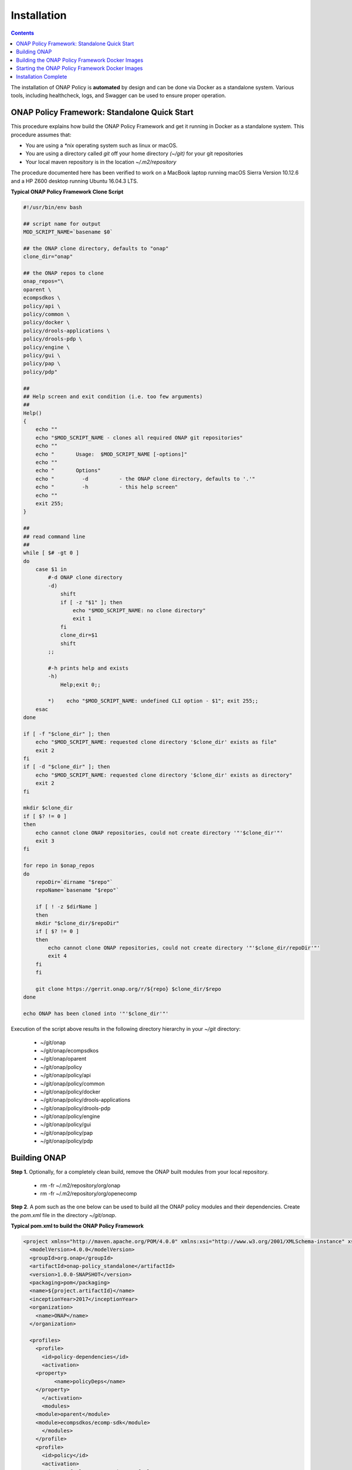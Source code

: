 .. This work is licensed under a Creative Commons Attribution 4.0 International License.
.. http://creativecommons.org/licenses/by/4.0

Installation
------------

.. contents::
    :depth: 3

The installation of ONAP Policy is **automated** by design and can be done via Docker as a standalone system.  
Various tools, including healthcheck, logs, and Swagger can be used to ensure proper operation.

ONAP Policy Framework: Standalone Quick Start
^^^^^^^^^^^^^^^^^^^^^^^^^^^^^^^^^^^^^^^^^^^^^
This procedure explains how build the ONAP Policy Framework and get it running in Docker as a standalone system. 
This procedure assumes that:

* You are using a *\*nix* operating system such as linux or macOS.
* You are using a directory called *git* off your home directory *(~/git)* for your git repositories
* Your local maven repository is in the location *~/.m2/repository*

The procedure documented here has been verified to work on a MacBook laptop running macOS Sierra Version 10.12.6 and a HP Z600 desktop running Ubuntu 16.04.3 LTS.


**Typical ONAP Policy Framework Clone Script**

.. code-block:: none

    #!/usr/bin/env bash
    
    ## script name for output
    MOD_SCRIPT_NAME=`basename $0`
    
    ## the ONAP clone directory, defaults to "onap"
    clone_dir="onap"
    
    ## the ONAP repos to clone
    onap_repos="\
    oparent \
    ecompsdkos \
    policy/api \
    policy/common \
    policy/docker \
    policy/drools-applications \
    policy/drools-pdp \
    policy/engine \
    policy/gui \
    policy/pap \
    policy/pdp"
    
    ##
    ## Help screen and exit condition (i.e. too few arguments)
    ##
    Help()
    {
        echo ""
        echo "$MOD_SCRIPT_NAME - clones all required ONAP git repositories"
        echo ""
        echo "       Usage:  $MOD_SCRIPT_NAME [-options]"
        echo ""
        echo "       Options"
        echo "         -d          - the ONAP clone directory, defaults to '.'"
        echo "         -h          - this help screen"
        echo ""
        exit 255;
    }
    
    ##
    ## read command line
    ##
    while [ $# -gt 0 ]
    do
        case $1 in
            #-d ONAP clone directory
            -d)
                shift
                if [ -z "$1" ]; then
                    echo "$MOD_SCRIPT_NAME: no clone directory"
                    exit 1
                fi
                clone_dir=$1
                shift
            ;;
    
            #-h prints help and exists
            -h)
                Help;exit 0;;
    
            *)    echo "$MOD_SCRIPT_NAME: undefined CLI option - $1"; exit 255;;
        esac
    done
    
    if [ -f "$clone_dir" ]; then
        echo "$MOD_SCRIPT_NAME: requested clone directory '$clone_dir' exists as file"
        exit 2
    fi
    if [ -d "$clone_dir" ]; then
        echo "$MOD_SCRIPT_NAME: requested clone directory '$clone_dir' exists as directory"
        exit 2
    fi
    
    mkdir $clone_dir
    if [ $? != 0 ]
    then
        echo cannot clone ONAP repositories, could not create directory '"'$clone_dir'"'
        exit 3
    fi
    
    for repo in $onap_repos
    do
        repoDir=`dirname "$repo"`
        repoName=`basename "$repo"`
    
        if [ ! -z $dirName ]
        then
        mkdir "$clone_dir/$repoDir"
        if [ $? != 0 ]
        then
            echo cannot clone ONAP repositories, could not create directory '"'$clone_dir/repoDir'"'
            exit 4
        fi
        fi
    
        git clone https://gerrit.onap.org/r/${repo} $clone_dir/$repo
    done
    
    echo ONAP has been cloned into '"'$clone_dir'"'

Execution of the script above results in the following directory hierarchy in your *~/git* directory:

    *  ~/git/onap
    *  ~/git/onap/ecompsdkos
    *  ~/git/onap/oparent
    *  ~/git/onap/policy
    *  ~/git/onap/policy/api
    *  ~/git/onap/policy/common
    *  ~/git/onap/policy/docker
    *  ~/git/onap/policy/drools-applications
    *  ~/git/onap/policy/drools-pdp
    *  ~/git/onap/policy/engine
    *  ~/git/onap/policy/gui
    *  ~/git/onap/policy/pap
    *  ~/git/onap/policy/pdp    



Building ONAP
^^^^^^^^^^^^^

**Step 1.** Optionally, for a completely clean build, remove the ONAP built modules from your local repository.

    * rm -fr ~/.m2/repository/org/onap
    * rm -fr ~/.m2/repository/org/openecomp

**Step 2**. A pom such as the one below can be used to build all the ONAP policy modules and their dependencies. Create the *pom.xml* file in the directory *~/git/onap*.

**Typical pom.xml to build the ONAP Policy Framework**

.. code-block:: none

    <project xmlns="http://maven.apache.org/POM/4.0.0" xmlns:xsi="http://www.w3.org/2001/XMLSchema-instance" xsi:schemaLocation="http://maven.apache.org/POM/4.0.0 http://maven.apache.org/xsd/maven-4.0.0.xsd">
      <modelVersion>4.0.0</modelVersion>
      <groupId>org.onap</groupId>
      <artifactId>onap-policy_standalone</artifactId>
      <version>1.0.0-SNAPSHOT</version>
      <packaging>pom</packaging>
      <name>${project.artifactId}</name>
      <inceptionYear>2017</inceptionYear>
      <organization>
        <name>ONAP</name>
      </organization>
    
      <profiles>
        <profile>
          <id>policy-dependencies</id>
          <activation>
        <property>
              <name>policyDeps</name>
        </property>
          </activation>
          <modules>
        <module>oparent</module>
        <module>ecompsdkos/ecomp-sdk</module>
          </modules>
        </profile>
        <profile>
          <id>policy</id>
          <activation>
        <activeByDefault>true</activeByDefault>
          </activation>
          <modules>
        <module>oparent</module>
        <module>ecompsdkos/ecomp-sdk</module>
        <module>policy</module>
          </modules>
        </profile>
      </profiles>
    </project>
    


**Step 3**.  A pom such as the one below can be used to build the ONAP Policy Framework modules. Create the *pom.xml* file in the directory *~/git/onap/policy*

**Typical pom.xml to build the ONAP Policy Framework Policy Modules**

.. code-block:: none

    <project xmlns="http://maven.apache.org/POM/4.0.0" xmlns:xsi="http://www.w3.org/2001/XMLSchema-instance" xsi:schemaLocation="http://maven.apache.org/POM/4.0.0 http://maven.apache.org/xsd/maven-4.0.0.xsd">
        <modelVersion>4.0.0</modelVersion>
        <groupId>org.onap</groupId>
        <artifactId>onap-policy</artifactId>
        <version>1.0.0-SNAPSHOT</version>
        <packaging>pom</packaging>
        <name>${project.artifactId}</name>
        <inceptionYear>2017</inceptionYear>
        <organization>
            <name>ONAP</name>
        </organization>
    
        <modules>
            <module>common</module>
            <module>engine</module>
            <module>pdp</module>
            <module>pap</module>
            <module>drools-pdp</module>
            <module>drools-applications</module>
            <module>api</module>
            <module>gui</module>
            <module>docker</module>
        </modules>
    </project>

**Step 4**. The build cannot currently find the *org.onap.oparent:version-check-maven-plugin* plugin so, for now, comment that plugin out in the POMs *policy/drools-pdp/pom.xml* and *policy/drools-applications/pom.xml*.

**Step 5**. Build the ONAP dependencies that are required for the ONAP policy framework and which must be built first to be available to the ONAP Policy Framework proper.

    * cd ~/git/onap
    * mvn clean install -DpolicyDeps 

**Step 6**. You can now build the ONAP framework

   *  On *Ubuntu*, just build the Policy Framework tests and all

        - cd ~/git/onap
        - mvn clean install 

   *  On *macOS*, you must build build the ONAP framework with tests turned off first. Then rebuild the framework with tests turned on and all tests will pass. Note: The reason for this behaviour will be explored later. 
    
        - cd ~/git/onap
        - mvn clean install -DskipTests
        - mvn install
 

Building the ONAP Policy Framework Docker Images
^^^^^^^^^^^^^^^^^^^^^^^^^^^^^^^^^^^^^^^^^^^^^^^^
The instructions here are based on the instructions in the file *~/git/onap/policy/docker/README*.

**Step 1.** Prepare the Docker packages. This will pull the installation zip files needed for building the policy-pe and policy-drools Docker images into the target directory. It will not actually build the docker images; the additional steps below must be followed to actually build the Docker images.

    * cd ~/git/onap/policy/docker
    * mvn prepare-package

**Step 2**. Copy the files under *policy-pe* to *target/policy-pe*.

    * cp policy-pe/* target/policy-pe

**Step 3**. Copy the files under *policy-drools* to *target/policy-drools*.

    * cp policy-drools/* target/policy-drools

**Step 4**. Run the *docker build* command on the following directories in the order below. 
Note that on some systems you may have to run the *docker* command as root or using *sudo*.

    * docker build -t onap/policy/policy-os     policy-os
    * docker build -t onap/policy/policy-db     policy-db
    * docker build -t onap/policy/policy-nexus  policy-nexus
    * docker build -t onap/policy/policy-base   policy-base
    * docker build -t onap/policy/policy-pe     target/policy-pe
    * docker build -t onap/policy/policy-drools target/policy-drools

Starting the ONAP Policy Framework Docker Images
^^^^^^^^^^^^^^^^^^^^^^^^^^^^^^^^^^^^^^^^^^^^^^^^
In order to run the containers, you can use *docker-compose*. This uses the *docker-compose.yml* yaml file to bring up the ONAP Policy Framework.

**Step 1.** Make the file *config/drools/drools-tweaks.sh* executable

    * chmod +x config/drools/drools-tweaks.sh

**Step 2**. Set the IP address to use to be an IP address of a suitable interface on your machine. Save the IP address into the file *config/pe/ip_addr.txt*.

**Step 3**. Set the environment variable *MTU* to be a suitable MTU size for the application.

    * export MTU=9126

**Step 4**. Run the system using *docker-compose*. Note that on some systems you may have to run the *docker-compose* command as root or using *sudo*. Note that this command takes a number of minutes to execute on a laptop or desktop computer.

    * docker-compose up


Installation Complete
^^^^^^^^^^^^^^^^^^^^^

**You now have a full standalone ONAP Policy framework up and running!**


.. _Standalone Quick Start : https://wiki.onap.org/display/DW/ONAP+Policy+Framework%3A+Standalone+Quick+Start



